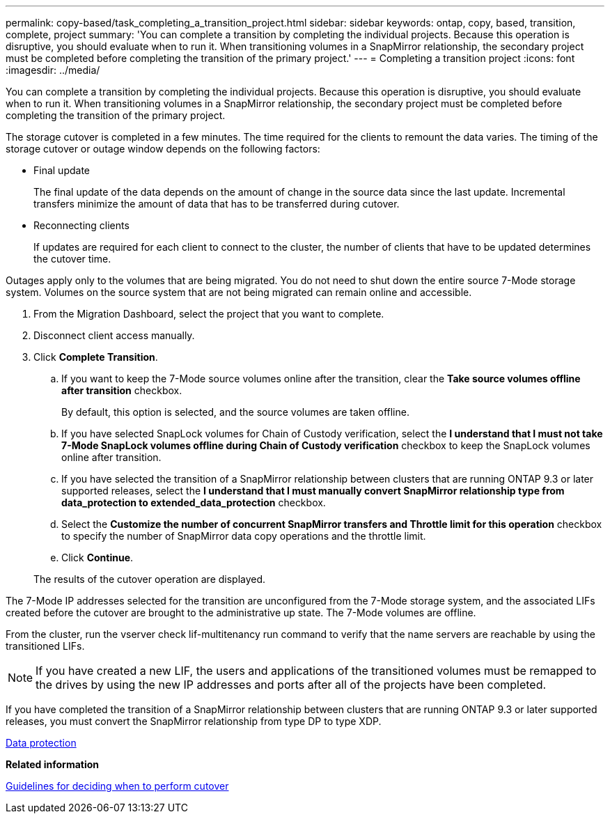 ---
permalink: copy-based/task_completing_a_transition_project.html
sidebar: sidebar
keywords: ontap, copy, based, transition, complete, project
summary: 'You can complete a transition by completing the individual projects. Because this operation is disruptive, you should evaluate when to run it. When transitioning volumes in a SnapMirror relationship, the secondary project must be completed before completing the transition of the primary project.'
---
= Completing a transition project
:icons: font
:imagesdir: ../media/

[.lead]
You can complete a transition by completing the individual projects. Because this operation is disruptive, you should evaluate when to run it. When transitioning volumes in a SnapMirror relationship, the secondary project must be completed before completing the transition of the primary project.

The storage cutover is completed in a few minutes. The time required for the clients to remount the data varies. The timing of the storage cutover or outage window depends on the following factors:

* Final update
+
The final update of the data depends on the amount of change in the source data since the last update. Incremental transfers minimize the amount of data that has to be transferred during cutover.

* Reconnecting clients
+
If updates are required for each client to connect to the cluster, the number of clients that have to be updated determines the cutover time.

Outages apply only to the volumes that are being migrated. You do not need to shut down the entire source 7-Mode storage system. Volumes on the source system that are not being migrated can remain online and accessible.

. From the Migration Dashboard, select the project that you want to complete.
. Disconnect client access manually.
. Click *Complete Transition*.
 .. If you want to keep the 7-Mode source volumes online after the transition, clear the *Take source volumes offline after transition* checkbox.
+
By default, this option is selected, and the source volumes are taken offline.

 .. If you have selected SnapLock volumes for Chain of Custody verification, select the *I understand that I must not take 7-Mode SnapLock volumes offline during Chain of Custody verification* checkbox to keep the SnapLock volumes online after transition.
 .. If you have selected the transition of a SnapMirror relationship between clusters that are running ONTAP 9.3 or later supported releases, select the *I understand that I must manually convert SnapMirror relationship type from data_protection to extended_data_protection* checkbox.
 .. Select the *Customize the number of concurrent SnapMirror transfers and Throttle limit for this operation* checkbox to specify the number of SnapMirror data copy operations and the throttle limit.
 .. Click *Continue*.

+
The results of the cutover operation are displayed.

The 7-Mode IP addresses selected for the transition are unconfigured from the 7-Mode storage system, and the associated LIFs created before the cutover are brought to the administrative up state. The 7-Mode volumes are offline.

From the cluster, run the vserver check lif-multitenancy run command to verify that the name servers are reachable by using the transitioned LIFs.

NOTE: If you have created a new LIF, the users and applications of the transitioned volumes must be remapped to the drives by using the new IP addresses and ports after all of the projects have been completed.

If you have completed the transition of a SnapMirror relationship between clusters that are running ONTAP 9.3 or later supported releases, you must convert the SnapMirror relationship from type DP to type XDP.

http://docs.netapp.com/ontap-9/topic/com.netapp.doc.pow-dap/home.html[Data protection]

*Related information*

xref:concept_guidelines_for_deciding_when_to_cutover.adoc[Guidelines for deciding when to perform cutover]
